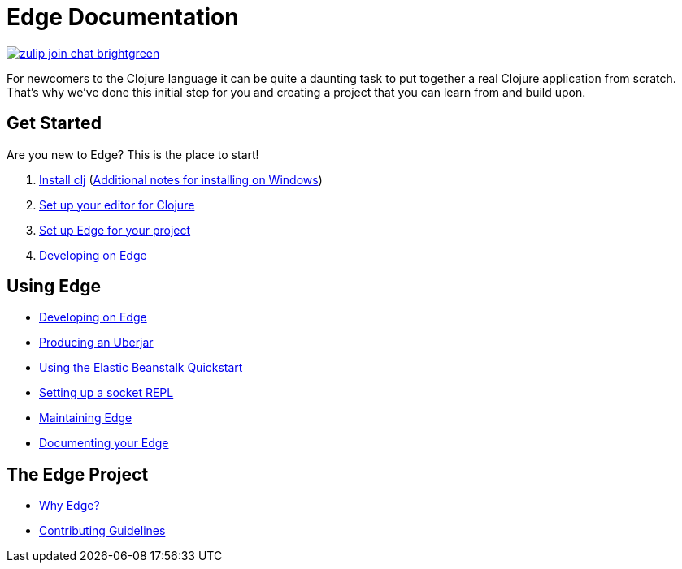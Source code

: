 = Edge Documentation

link:https://clojurians.zulipchat.com/#narrow/stream/151045-JUXT[image:https://img.shields.io/badge/zulip-join_chat-brightgreen.svg[]]

For newcomers to the Clojure language it can be quite a daunting task to put together a real Clojure application from scratch.
That's why we've done this initial step for you and creating a project that you can learn from and build upon.

== Get Started

Are you new to Edge?
This is the place to start!

. link:https://clojure.org/guides/getting_started[Install clj] (<<windows.adoc#,Additional notes for installing on Windows>>)
. <<editor.adoc#,Set up your editor for Clojure>>
. <<setup.adoc#,Set up Edge for your project>>
. <<dev-guide.adoc#,Developing on Edge>>

== Using Edge

//. Configuration
//. Components
* <<dev-guide.adoc#,Developing on Edge>>
* <<uberjar.adoc#,Producing an Uberjar>>
* <<elastic-beanstalk.adoc#,Using the Elastic Beanstalk Quickstart>>
* <<socket-repl.adoc#,Setting up a socket REPL>>
* <<maintenance.adoc#,Maintaining Edge>>
* <<documentation.adoc#,Documenting your Edge>>

== The Edge Project

* <<why-edge.adoc#,Why Edge?>>
* <<guidelines.adoc#,Contributing Guidelines>>
//* Getting help
//* How to get involved
//* License
